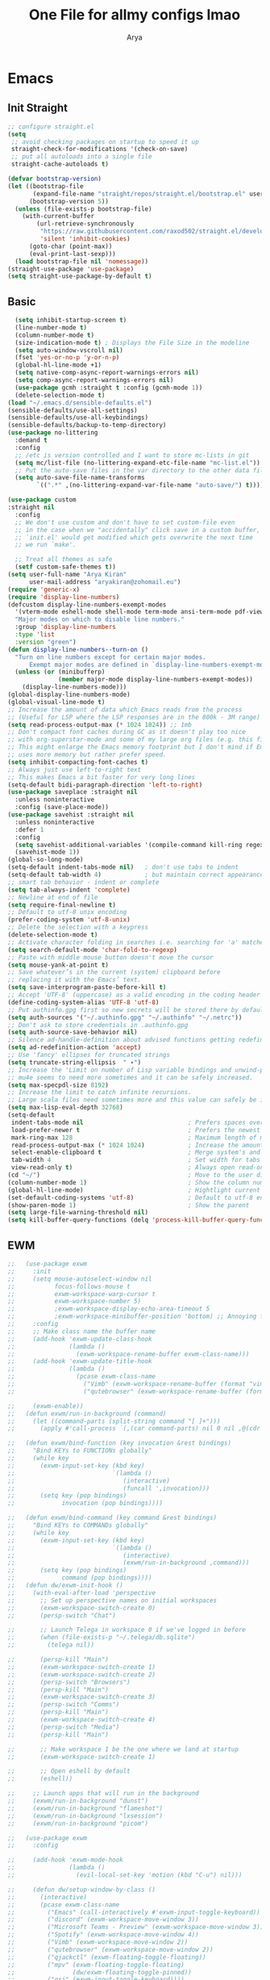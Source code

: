 #+TITLE: One File for allmy configs lmao
#+AUTHOR: Arya
* Emacs
:PROPERTIES:
:header-args:emacs-lisp: :tangle "~/.emacs.d/init.el"
:END:
** Init Straight
#+begin_src emacs-lisp
;; configure straight.el
(setq
 ;; avoid checking packages on startup to speed it up
 straight-check-for-modifications '(check-on-save)
 ;; put all autoloads into a single file
 straight-cache-autoloads t)

(defvar bootstrap-version)
(let ((bootstrap-file
       (expand-file-name "straight/repos/straight.el/bootstrap.el" user-emacs-directory))
      (bootstrap-version 5))
  (unless (file-exists-p bootstrap-file)
    (with-current-buffer
        (url-retrieve-synchronously
         "https://raw.githubusercontent.com/raxod502/straight.el/develop/install.el"
         'silent 'inhibit-cookies)
      (goto-char (point-max))
      (eval-print-last-sexp)))
  (load bootstrap-file nil 'nomessage))
(straight-use-package 'use-package)
(setq straight-use-package-by-default t)
#+end_src
** Basic
#+begin_src emacs-lisp
  (setq inhibit-startup-screen t)
  (line-number-mode t)
  (column-number-mode t)
  (size-indication-mode t) ; Displays the File Size in the modeline
  (setq auto-window-vscroll nil)
  (fset 'yes-or-no-p 'y-or-n-p)
  (global-hl-line-mode +1)
  (setq native-comp-async-report-warnings-errors nil)
  (setq comp-async-report-warnings-errors nil)
  (use-package gcmh :straight t :config (gcmh-mode 1))
  (delete-selection-mode t)
(load "~/.emacs.d/sensible-defaults.el")
(sensible-defaults/use-all-settings)
(sensible-defaults/use-all-keybindings)
(sensible-defaults/backup-to-temp-directory)
(use-package no-littering
  :demand t
  :config
  ;; /etc is version controlled and I want to store mc-lists in git
  (setq mc/list-file (no-littering-expand-etc-file-name "mc-list.el"))
  ;; Put the auto-save files in the var directory to the other data files
  (setq auto-save-file-name-transforms
        `((".*" ,(no-littering-expand-var-file-name "auto-save/") t))))

(use-package custom
:straight nil
  :config
  ;; We don't use custom and don't have to set custom-file even
  ;; in the case when we "accidentally" click save in a custom buffer,
  ;; `init.el' would get modified which gets overwrite the next time
  ;; we run `make'.

  ;; Treat all themes as safe
  (setf custom-safe-themes t))
(setq user-full-name "Arya Kiran"
      user-mail-address "aryakiran@zohomail.eu")
(require 'generic-x)
(require 'display-line-numbers)
(defcustom display-line-numbers-exempt-modes
  '(vterm-mode eshell-mode shell-mode term-mode ansi-term-mode pdf-view-mode)
  "Major modes on which to disable line numbers."
  :group 'display-line-numbers
  :type 'list
  :version "green")
(defun display-line-numbers--turn-on ()
  "Turn on line numbers except for certain major modes.
      Exempt major modes are defined in `display-line-numbers-exempt-modes'."
  (unless (or (minibufferp)
              (member major-mode display-line-numbers-exempt-modes))
    (display-line-numbers-mode)))
(global-display-line-numbers-mode)
(global-visual-line-mode t)
;; Increase the amount of data which Emacs reads from the process
;; (Useful for LSP where the LSP responses are in the 800k - 3M range)
(setq read-process-output-max (* 1024 1024)) ;; 1mb
;; Don't compact font caches during GC as it doesn't play too nice
;; with org-superstar-mode and some of my large org files (e.g. this file).
;; This might enlarge the Emacs memory footprint but I don't mind if Emacs
;; uses more memory but rather prefer speed.
(setq inhibit-compacting-font-caches t)
;; Always just use left-to-right text
;; This makes Emacs a bit faster for very long lines
(setq-default bidi-paragraph-direction 'left-to-right)
(use-package saveplace :straight nil
  :unless noninteractive
  :config (save-place-mode))
(use-package savehist :straight nil
  :unless noninteractive
  :defer 1
  :config
  (setq savehist-additional-variables '(compile-command kill-ring regexp-search-ring))
  (savehist-mode 1))
(global-so-long-mode)
(setq-default indent-tabs-mode nil)   ; don't use tabs to indent
(setq-default tab-width 4)            ; but maintain correct appearance
;; smart tab behavior - indent or complete
(setq tab-always-indent 'complete)
;; Newline at end of file
(setq require-final-newline t)
;; Default to utf-8 unix encoding
(prefer-coding-system 'utf-8-unix)
;; Delete the selection with a keypress
(delete-selection-mode t)
;; Activate character folding in searches i.e. searching for 'a' matches 'ä' as well
(setq search-default-mode 'char-fold-to-regexp)
;; Paste with middle mouse button doesn't move the cursor
(setq mouse-yank-at-point t)
;; Save whatever’s in the current (system) clipboard before
;; replacing it with the Emacs’ text.
(setq save-interprogram-paste-before-kill t)
;; Accept 'UTF-8' (uppercase) as a valid encoding in the coding header
(define-coding-system-alias 'UTF-8 'utf-8)
;; Put authinfo.gpg first so new secrets will be stored there by default and not in plain text
(setq auth-sources '("~/.authinfo.gpg" "~/.authinfo" "~/.netrc"))
;; Don't ask to store credentials in .authinfo.gpg
(setq auth-source-save-behavior nil)
;; Silence ad-handle-definition about advised functions getting redefined
(setq ad-redefinition-action 'accept)
;; Use 'fancy' ellipses for truncated strings
(setq truncate-string-ellipsis  " ▾")
;; Increase the 'Limit on number of Lisp variable bindings and unwind-protects.'
;; mu4e seems to need more sometimes and it can be safely increased.
(setq max-specpdl-size 8192)
;; Increase the limit to catch infinite recursions.
;; Large scala files need sometimes more and this value can safely be increased.
(setq max-lisp-eval-depth 32768)
(setq-default
 indent-tabs-mode nil                             ; Prefers spaces over tabs
 load-prefer-newer t                              ; Prefers the newest version of a file
 mark-ring-max 128                                ; Maximum length of mark ring
 read-process-output-max (* 1024 1024)            ; Increase the amount of data reads from the process
 select-enable-clipboard t                        ; Merge system's and Emacs' clipboard
 tab-width 4                                      ; Set width for tabs
 view-read-only t)                                ; Always open read-only buffers in view-mode
(cd "~/")                                         ; Move to the user directory
(column-number-mode 1)                            ; Show the column number
(global-hl-line-mode)                             ; Hightlight current line
(set-default-coding-systems 'utf-8)               ; Default to utf-8 encoding
(show-paren-mode 1)                               ; Show the parent
(setq large-file-warning-threshold nil)
(setq kill-buffer-query-functions (delq 'process-kill-buffer-query-function kill-buffer-query-functions))
#+end_src
** EWM
#+begin_src emacs-lisp :exports both
  ;;   (use-package exwm
  ;;     :init
  ;;     (setq mouse-autoselect-window nil
  ;;           focus-follows-mouse t
  ;;           exwm-workspace-warp-cursor t
  ;;           exwm-workspace-number 5)
  ;;           ;exwm-workspace-display-echo-area-timeout 5
  ;;           ;exwm-workspace-minibuffer-position 'bottom) ;; Annoying focus issues
  ;;     :config
  ;;     ;; Make class name the buffer name
  ;;     (add-hook 'exwm-update-class-hook
  ;;               (lambda ()
  ;;                 (exwm-workspace-rename-buffer exwm-class-name)))
  ;;     (add-hook 'exwm-update-title-hook
  ;;               (lambda ()
  ;;                 (pcase exwm-class-name
  ;;                   ("Vimb" (exwm-workspace-rename-buffer (format "vimb: %s" exwm-title)))
  ;;                   ("qutebrowser" (exwm-workspace-rename-buffer (format "Qutebrowser: %s" exwm-title))))))

  ;;     (exwm-enable))
  ;;   (defun exwm/run-in-background (command)
  ;;     (let ((command-parts (split-string command "[ ]+")))
  ;;       (apply #'call-process `(,(car command-parts) nil 0 nil ,@(cdr command-parts)))))

  ;;   (defun exwm/bind-function (key invocation &rest bindings)
  ;;     "Bind KEYs to FUNCTIONs globally"
  ;;     (while key
  ;;       (exwm-input-set-key (kbd key)
  ;;                           `(lambda ()
  ;;                              (interactive)
  ;;                              (funcall ',invocation)))
  ;;       (setq key (pop bindings)
  ;;             invocation (pop bindings))))

  ;;   (defun exwm/bind-command (key command &rest bindings)
  ;;     "Bind KEYs to COMMANDs globally"
  ;;     (while key
  ;;       (exwm-input-set-key (kbd key)
  ;;                           `(lambda ()
  ;;                              (interactive)
  ;;                              (exwm/run-in-background ,command)))
  ;;       (setq key (pop bindings)
  ;;             command (pop bindings))))
  ;;   (defun dw/exwm-init-hook ()
  ;;     (with-eval-after-load 'perspective
  ;;       ;; Set up perspective names on initial workspaces
  ;;       (exwm-workspace-switch-create 0)
  ;;       (persp-switch "Chat")

  ;;       ;; Launch Telega in workspace 0 if we've logged in before
  ;;       (when (file-exists-p "~/.telega/db.sqlite")
  ;;         (telega nil))

  ;;       (persp-kill "Main")
  ;;       (exwm-workspace-switch-create 1)
  ;;       (exwm-workspace-switch-create 2)
  ;;       (persp-switch "Browsers")
  ;;       (persp-kill "Main")
  ;;       (exwm-workspace-switch-create 3)
  ;;       (persp-switch "Comms")
  ;;       (persp-kill "Main")
  ;;       (exwm-workspace-switch-create 4)
  ;;       (persp-switch "Media")
  ;;       (persp-kill "Main")

  ;;       ;; Make workspace 1 be the one where we land at startup
  ;;       (exwm-workspace-switch-create 1)

  ;;       ;; Open eshell by default
  ;;       (eshell))

  ;;     ;; Launch apps that will run in the background
  ;;     (exwm/run-in-background "dunst")
  ;;     (exwm/run-in-background "flameshot")
  ;;     (exwm/run-in-background "lxsession")
  ;;     (exwm/run-in-background "picom")

  ;;   (use-package exwm
  ;;     :config

  ;;     (add-hook 'exwm-mode-hook
  ;;               (lambda ()
  ;;                 (evil-local-set-key 'motion (kbd "C-u") nil)))

  ;;     (defun dw/setup-window-by-class ()
  ;;       (interactive)
  ;;       (pcase exwm-class-name
  ;;         ("Emacs" (call-interactively #'exwm-input-toggle-keyboard))
  ;;         ("discord" (exwm-workspace-move-window 3))
  ;;         ("Microsoft Teams - Preview" (exwm-workspace-move-window 3))
  ;;         ("Spotify" (exwm-workspace-move-window 4))
  ;;         ("Vimb" (exwm-workspace-move-window 2))
  ;;         ("qutebrowser" (exwm-workspace-move-window 2))
  ;;         ("qjackctl" (exwm-floating-toggle-floating))
  ;;         ("mpv" (exwm-floating-toggle-floating)
  ;;                (dw/exwm-floating-toggle-pinned))
  ;;         ("gsi" (exwm-input-toggle-keyboard))))

  ;;     ;; Do some post-init setup
  ;;     (add-hook 'exwm-init-hook #'dw/exwm-init-hook)

  ;;     ;; Manipulate windows as they're created
  ;;     (add-hook 'exwm-manage-finish-hook
  ;;               (lambda ()
  ;;                 ;; Send the window where it belongs
  ;;                 (dw/setup-window-by-class)))

  ;;                 ;; Hide the modeline on all X windows
  ;;                 ;(exwm-layout-hide-mode-line)))

  ;;     ;; Hide the modeline on all X windows
  ;;     (add-hook 'exwm-floating-setup-hook
  ;;               (lambda ()
  ;;                 (exwm-layout-hide-mode-line))))

  ;;   (use-package exwm-systemtray
  ;;     :after (exwm)
  ;;     :config
  ;;     (exwm-systemtray-enable)
  ;;     (setq exwm-systemtray-height 35))

  ;; (setq dw/panel-process nil)
  ;; (defun dw/kill-panel ()
  ;;   (interactive)
  ;;   (when dw/panel-process
  ;;     (ignore-errors
  ;;       (kill-process dw/panel-process)))
  ;;   (setq dw/panel-process nil))

  ;; (defun dw/start-panel ()
  ;;   (interactive)
  ;;   (dw/kill-panel)
  ;;   (setq dw/panel-process (start-process-shell-command "polybar" nil "polybar panel")))

  ;; (defun dw/update-screen-layout ()
  ;;   (interactive)
  ;;   (let ((layout-script "~/.bin/update-screens"))
  ;;      (message "Running screen layout script: %s" layout-script)
  ;;      (start-process-shell-command "xrandr" nil layout-script)))

  ;; (defun dw/configure-desktop ()
  ;;   (interactive)
  ;;     (dw/run-xmodmap)
  ;;     (dw/update-screen-layout)
  ;;     (run-at-time "2 sec" nil (lambda () (dw/update-wallpapers))))

  ;; (defun dw/on-exwm-init ()
  ;;   (dw/configure-desktop)
  ;;   (dw/start-panel))

  ;; (defun dw/send-polybar-hook (name number)
  ;;   (start-process-shell-command "polybar-msg" nil (format "polybar-msg hook %s %s" name number)))

  ;; (defun dw/update-polybar-exwm (&optional path)
  ;;   (dw/send-polybar-hook "exwm" 1)
  ;;   (dw/send-polybar-hook "exwm-path" 1))

  ;; (defun dw/update-polybar-telegram ()
  ;;   (dw/send-polybar-hook "telegram" 1))

  ;; (defun dw/polybar-exwm-workspace ()
  ;;   (pcase exwm-workspace-current-index
  ;;     (0 "")
  ;;     (1 "")
  ;;     (2 "")
  ;;     (3 "")
  ;;     (4 "")))

  ;; (defun dw/polybar-exwm-workspace-path ()
  ;;   (let ((workspace-path (frame-parameter nil 'bufler-workspace-path-formatted)))
  ;;     (if workspace-path
  ;;         (substring-no-properties workspace-path)
  ;;       "")))

  ;; (defun dw/polybar-mail-count (max-count)
  ;;   (if (and dw/mail-enabled dw/mu4e-inbox-query)
  ;;     (let* ((mail-count (shell-command-to-string
  ;;                          (format "mu find --nocolor -n %s \"%s\" | wc -l" max-count dw/mu4e-inbox-query))))
  ;;       (format " %s" (string-trim mail-count)))
  ;;     ""))

  ;; (defun dw/telega-normalize-name (chat-name)
  ;;   (let* ((trimmed-name (string-trim-left (string-trim-right chat-name "}") "◀{"))
  ;;          (first-name (nth 0 (split-string trimmed-name " "))))
  ;;     first-name))

  ;; (defun dw/propertized-to-polybar (buffer-name)
  ;;   (if-let* ((text (substring-no-properties buffer-name))
  ;;             (fg-face (get-text-property 0 'face buffer-name))
  ;;             (fg-color (face-attribute fg-face :foreground)))
  ;;     (format "%%{F%s}%s%%{F-}" fg-color (dw/telega-normalize-name text))
  ;;     text))

  ;; (defun dw/polybar-telegram-chats ()
  ;;   (if (> (length tracking-buffers) 0)
  ;;     (format " %s" (string-join (mapcar 'dw/propertized-to-polybar tracking-buffers) ", "))
  ;;     ""))

  ;; (add-hook 'exwm-workspace-switch-hook #'dw/update-polybar-exwm)
  ;; (add-hook 'bufler-workspace-set-hook #'dw/update-polybar-exwm)

  ;;     (setq exwm-input-prefix-keys
  ;;       '(?\C-x
  ;;         ?\C-h
  ;;         ?\M-x
  ;;         ?\M-`
  ;;         ?\M-&
  ;;         ?\M-:
  ;;         ?\C-\M-j  ;; Buffer list
  ;;         ?\C-\M-k  ;; Browser list
  ;;         ?\C-\M-n  ;; Next workspace
  ;;         ?\C-\     ;; Ctrl+Space
  ;;         ?\C-\;))

  ;;     ;; Ctrl+Q will enable the next key to be sent directly
  ;;     (define-key exwm-mode-map [?\C-q] 'exwm-input-send-next-key)

  ;;     (defun exwm/run-vimb ()
  ;;       (exwm/run-in-background "vimb")
  ;;       (exwm-workspace-switch-create 2))

  ;;     (defun exwm/run-qute ()
  ;;       (exwm/run-in-background "qutebrowser")
  ;;       (exwm-workspace-switch-create 2))

  ;;     (exwm/bind-function
  ;;       "s-o" 'exwm/run-qute
  ;;       "s-q" 'kill-buffer)

  ;;     (exwm/bind-command
  ;;       "s-p" "playerctl play-pause"
  ;;       "s-[" "playerctl previous"
  ;;       "s-]" "playerctl next")

  ;;     (use-package desktop-environment
  ;;       :after exwm
  ;;       :config (desktop-environment-mode)
  ;;       :custom
  ;;       (desktop-environment-brightness-small-increment "2%+")
  ;;       (desktop-environment-brightness-small-decrement "2%-")
  ;;       (desktop-environment-brightness-normal-increment "5%+")
  ;;       (desktop-environment-brightness-normal-decrement "5%-")
  ;;       (desktop-environment-screenshot-command "flameshot gui"))

  ;;     ;; This needs a more elegant ASCII banner
  ;;     (defhydra hydra-exwm-move-resize (:timeout 4)
  ;;       "Move/Resize Window (Shift is bigger steps, Ctrl moves window)"
  ;;       ("j" (lambda () (interactive) (exwm-layout-enlarge-window 10)) "V 10")
  ;;       ("J" (lambda () (interactive) (exwm-layout-enlarge-window 30)) "V 30")
  ;;       ("k" (lambda () (interactive) (exwm-layout-shrink-window 10)) "^ 10")
  ;;       ("K" (lambda () (interactive) (exwm-layout-shrink-window 30)) "^ 30")
  ;;       ("h" (lambda () (interactive) (exwm-layout-shrink-window-horizontally 10)) "< 10")
  ;;       ("H" (lambda () (interactive) (exwm-layout-shrink-window-horizontally 30)) "< 30")
  ;;       ("l" (lambda () (interactive) (exwm-layout-enlarge-window-horizontally 10)) "> 10")
  ;;       ("L" (lambda () (interactive) (exwm-layout-enlarge-window-horizontally 30)) "> 30")
  ;;       ("C-j" (lambda () (interactive) (exwm-floating-move 0 10)) "V 10")
  ;;       ("C-S-j" (lambda () (interactive) (exwm-floating-move 0 30)) "V 30")
  ;;       ("C-k" (lambda () (interactive) (exwm-floating-move 0 -10)) "^ 10")
  ;;       ("C-S-k" (lambda () (interactive) (exwm-floating-move 0 -30)) "^ 30")
  ;;       ("C-h" (lambda () (interactive) (exwm-floating-move -10 0)) "< 10")
  ;;       ("C-S-h" (lambda () (interactive) (exwm-floating-move -30 0)) "< 30")
  ;;       ("C-l" (lambda () (interactive) (exwm-floating-move 10 0)) "> 10")
  ;;       ("C-S-l" (lambda () (interactive) (exwm-floating-move 30 0)) "> 30")
  ;;       ("f" nil "finished" :exit t))

  ;;     ;; Workspace switching
  ;;     (setq exwm-input-global-keys
  ;;            `(([?\s-\C-r] . exwm-reset)
  ;;              ([?\s-w] . exwm-workspace-switch)
  ;;              ([?\s-r] . hydra-exwm-move-resize/body)
  ;;              ([?\s-e] . dired-jump)
  ;;              ([?\s-E] . (lambda () (interactive) (dired "~")))
  ;;              ([?\s-Q] . (lambda () (interactive) (kill-buffer)))
  ;;              ([?\s-`] . (lambda () (interactive) (exwm-workspace-switch-create 0)))
  ;;              ,@(mapcar (lambda (i)
  ;;                          `(,(kbd (format "s-%d" i)) .
  ;;                             (lambda ()
  ;;                              (interactive)
  ;;                              (exwm-workspace-switch-create ,i))))
  ;;                         (number-sequence 0 9))))

  ;;     (exwm-input-set-key (kbd "<s-return>") 'multi-vterm)
  ;;     (exwm-input-set-key (kbd "s-SPC") 'app-launcher-run-app)
  ;;     (exwm-input-set-key (kbd "s-f") 'exwm-layout-toggle-fullscreen)

#+end_src

#+RESULTS:
: hello

** IVY
  I tried helm but the UI was not my taste
  I just got used to ivy
  #+begin_src emacs-lisp
                ;; (use-package ivy
                ;;   :straight t
                ;;   :bind (("C-s" . swiper)
                ;;          :map ivy-minibuffer-map
                ;;          ("TAB" . ivy-alt-done)
                ;;          ("M-TAB" . ivy-immediate-done)
                ;;          ("C-l" . ivy-alt-done)
                ;;          ("C-j" . ivy-next-line)
                ;;          ("C-k" . ivy-previous-line)
                ;;          :map ivy-switch-buffer-map
                ;;          ("C-k" . ivy-previous-line)
                ;;          ("C-l" . ivy-done)
                ;;          ("C-d" . ivy-switch-buffer-kill)
                ;;          :map ivy-reverse-i-search-map
                ;;          ("C-k" . ivy-previous-line)
                ;;          ("C-d" . ivy-reverse-i-search-kill))
                ;;   :config
                ;;   (ivy-mode 1))
                ;;     (use-package ivy-rich :after counsel
                ;;   :straight t
                ;;   :init
                ;;   (ivy-rich-mode 1))
                ;; (use-package counsel
                ;;   :straight t
                ;;   :bind (("M-x" . counsel-M-x)
                ;;          ("<menu>" . counsel-M-x)
                ;;          ("C-x b" . counsel-switch-buffer)
                ;;          ("C-x C-f" . counsel-find-file)
                ;;          :map minibuffer-local-map
                ;;    ("C-r" . 'counsel-minibuffer-history))
                ;;   :config
                ;;   (counsel-mode 1))

                ;; (use-package ivy-prescient :after counsel
                ;;   :custom
                ;;   (ivy-prescient-enable-filtering nil)
                ;;   :config
                ;;   (prescient-persist-mode 1)
                ;;   (ivy-prescient-mode t))

        (use-package savehist
          :config
          (setq history-length 25)
          (savehist-mode 1))

          ;; Individual history elements can be configured separately
          ;;(put 'minibuffer-history 'history-length 25)
          ;;(put 'evil-ex-history 'history-length 50)
          ;;(put 'kill-ring 'history-length 25))


        (defun dw/minibuffer-backward-kill (arg)
          "When minibuffer is completing a file name delete up to parent
        folder, otherwise delete a word"
          (interactive "p")
          (if minibuffer-completing-file-name
              ;; Borrowed from https://github.com/raxod502/selectrum/issues/498#issuecomment-803283608
              (if (string-match-p "/." (minibuffer-contents))
                  (zap-up-to-char (- arg) ?/)
                (delete-minibuffer-contents))
              (backward-kill-word arg)))

        (use-package vertico
           :straight '(vertico :host github
                               :repo "minad/vertico"
                               :branch "main"
                               :files ("*.el" "extensions/*.el"))
          :bind (:map vertico-map
                 ("C-j" . vertico-next)
                 ("C-k" . vertico-previous)
                 ("C-f" . vertico-exit)
                 ("RET" . vertico-directory-enter)
                 ("DEL" . vertico-directory-delete-char)
                 ("M-DEL" . vertico-directory-delete-word)
                 :map minibuffer-local-map
                 ("M-h" . dw/minibuffer-backward-kill))
          :custom
          (vertico-cycle t)
          :custom-face
          (vertico-current ((t (:background "#2257a0"))))
          :init
          (vertico-mode)
           :hook (rfn-eshadow-update-overlay . vertico-directory-tidy))
(use-package orderless
  :init
  (setq completion-styles '(orderless)
        completion-category-defaults nil
        completion-category-overrides '((file (styles partial-completion)))))


        (use-package corfu
          :straight '(corfu :host github
                            :repo "minad/corfu")
          :bind (:map corfu-map
                 ("C-j" . corfu-next)
                 ("C-k" . corfu-previous)
                 ("C-f" . corfu-insert))
          :custom
          (corfu-cycle t)
          :config
          (corfu-global-mode))


        (use-package corfu
          :straight '(corfu :host github
                            :repo "minad/corfu")
          :bind (:map corfu-map
                 ("C-j" . corfu-next)
                 ("C-k" . corfu-previous)
                 ("C-f" . corfu-insert))
          :custom
          (corfu-cycle t)
          :config
          (corfu-global-mode))


        (defun dw/get-project-root ()
          (when (fboundp 'projectile-project-root)
            (projectile-project-root)))

        (use-package consult
          :demand t
          :bind (("C-s" . consult-line)
                 ("C-M-l" . consult-imenu)
                 ("C-M-j" . persp-switch-to-buffer*)
                 :map minibuffer-local-map
                 ("C-r" . consult-history))
          :custom
          (consult-project-root-function #'dw/get-project-root)
          (completion-in-region-function #'consult-completion-in-region))


        (use-package marginalia
          :after vertico
          :custom
          (marginalia-annotators '(marginalia-annotators-heavy marginalia-annotators-light nil))
          :init
          (marginalia-mode))


        (use-package embark
          :bind (("C-S-a" . embark-act)
                 :map minibuffer-local-map
                 ("C-d" . embark-act))
          :config

          ;; Show Embark actions via which-key
          (setq embark-action-indicator
                (lambda (map)
                  (which-key--show-keymap "Embark" map nil nil 'no-paging)
                  #'which-key--hide-popup-ignore-command)
                embark-become-indicator embark-action-indicator))

         (use-package embark-consult
           :straight '(embark-consult :host github
                                      :repo "oantolin/embark"
                                      :files ("embark-consult.el"))
           :after (embark consult)
           :demand t
           :hook
          (embark-collect-mode . embark-consult-preview-minor-mode))


        #+end_src

** Config Reload
  I know this is a horrible shortcut for emacs
  #+begin_src emacs-lisp
(global-set-key (kbd "s-r") 'reload-config)
(defun reload-config ()
  (interactive)
  (load-file (concat user-emacs-directory "init.el")))
  (global-set-key (kbd "<f5>") 'revert-buffer)
  #+end_src
** Open Config
  F1 is to open help in many apps
  Your Config is helpful
  #+begin_src emacs-lisp
(global-set-key (kbd "<f1>") (lambda() (interactive)(find-file "~/.emacs.d/config.org")))
  #+end_src

** GOTO-ADDR
Very useful
  #+begin_src emacs-lisp
    (use-package goto-addr :straight t
      :hook ((org-mode compilation-mode prog-mode eshell-mode shell-mode) . goto-address-mode)
      :bind (:map goto-address-highlight-keymap
	     ("<RET>" . goto-address-at-point)
	     ("M-<RET>" . newline)))
  #+end_src

** Expand Region
Very useful for selecting text
  #+begin_src emacs-lisp
(use-package expand-region
  :straight t
  :bind ("C-q" . er/expand-region)
:defer t)
  #+end_src

** ORG
*** Additions
   #+begin_src emacs-lisp
     (setq org-ellipsis "▾")
     (defun ak-org-hooks ()
       (require 'org-tempo)
       (add-to-list 'org-structure-template-alist '("el" . "src emacs-lisp"))
       (add-to-list 'org-structure-template-alist '("py" . "src python"))
       (add-to-list 'org-structure-template-alist '("sh" . "src bash"))
       (my/org-mode/load-prettify-symbols)
       (setq org-hide-emphasis-markers t)
       (org-babel-do-load-languages
        'org-babel-load-languages
        '((emacs-lisp . t)
          (python . t)))
       (org-indent-mode 1)
       )
             (defun up-n-fold ()
               (interactive)
                (progn
                  (outline-previous-visible-heading 1)
                  (org-cycle)))
                  ;; (add-hook 'org-mode-hook 'ak-org-hooks)
                  (use-package org
                    :straight nil
                    :bind (:map org-mode-map
        ("<C-tab>" . up-n-fold)
                           )
                    :hook (org-mode . ak-org-hooks))
     #+end_src
*** UI
   #+begin_src emacs-lisp
(use-package org-bullets
:straight t
  :after org
  :hook (org-mode . org-bullets-mode))
   #+end_src

*** ORG TOC
This will auto generate TOC and will update TOC on save.
#+begin_src emacs-lisp
  (use-package toc-org :defer t
:hook (org-mode . toc-org-mode)
    )
#+end_src
*** ORG Auto-Tangle
It will auto tangle on save if #+autotangle is true in the file
#+begin_src emacs-lisp
(use-package org-auto-tangle
  :defer t
  :hook (org-mode . org-auto-tangle-mode))
#+end_src
*** Org Bootstrap HTML
Export to twitter bootstrap
#+begin_src emacs-lisp
(use-package ox-twbs :defer t
  :straight t)
#+end_src
*** Pretty Symbols
#+begin_src emacs-lisp
(defun my/org-mode/load-prettify-symbols () "Prettify org mode keywords"
  (interactive)
  (setq prettify-symbols-alist
    (mapcan (lambda (x) (list x (cons (upcase (car x)) (cdr x))))
          '(
 ;;            ("#+begin_src" . ?🔜)
 ;; ("#+end_src" . ?🔝)
            ("#+begin_quote" . ?💭)
            ("#+end_quote" . ?🗯)
            ;("#+begin_example" . ?)
            ;("#+end_example" . ?)
            ("#+OPTIONS:" . ?⚙)
            ("#+startup:" . ?🏁)
            ("#+DATE:" . ?📅)
            ("#+AUTHOR:" . ?✍)
            ("#+TITLE:" . ?📖)
            ("#+language:" . ?🔤)
            ("[ ]" .  ?☐)
            ("[X]" . ?☑)
            ("[-]" . ?❍)
            ;("lambda" . ?λ)
            ;("#+header:" . ?)
            ;("#+name:" . ?﮸)
            ("#+results:" . ?🏁)
            ;("#+call:" . ?)
            (":properties:" . ?)
            ;(":logbook:" . ?)
            )))
  (prettify-symbols-mode 1))
#+end_src

** Which Key
Key previews
  #+begin_src emacs-lisp
(use-package which-key
  :init
  (setq which-key-side-window-location 'bottom
        which-key-sort-order #'which-key-key-order-alpha
        which-key-sort-uppercase-first nil
        which-key-add-column-padding 1
        which-key-max-display-columns nil
        which-key-min-display-lines 6
        which-key-side-window-slot -10
        which-key-side-window-max-height 0.25
        which-key-idle-delay 0.8
        which-key-max-description-length 25
        which-key-allow-imprecise-window-fit t
        which-key-separator " → " ))
(which-key-mode)
(global-set-key (kbd "<escape>") 'keyboard-escape-quit)

  #+end_src

** Modeline
I can't switch from +doom-modeline+ Just did lol
  #+begin_src emacs-lisp
    (use-package doom-modeline
      :straight t
      :config
      (doom-modeline-mode))
  #+end_src

** Theme
  #+begin_src emacs-lisp
    (use-package doom-themes :straight t :init (load-theme 'doom-one))
        ;; (use-package atom-one-dark-theme :straight t :init (load-theme 'atom-one-dark))
        ;; (use-package zerodark-theme :straight t :init (load-theme 'zerodark))
  #+end_src

** Magit
After using magit for a while, I can't use git cli for anythin other than adding and commiting everything.The diff feature is the killer feature imo.
  #+begin_src emacs-lisp
    (use-package magit
      :ensure t
      :defer t
      :init
      (progn
        (bind-key "C-x g" 'magit-status)
        ))

    (setq magit-status-margin
          '(t "%Y-%m-%d %H:%M " magit-log-margin-width t 18))
    (use-package git-gutter
      :ensure t
      :init
      (global-git-gutter-mode +1))

    (use-package git-timemachine
      :ensure t
      )
    (use-package diff-hl
      :config
      (add-hook 'prog-mode-hook 'turn-on-diff-hl-mode)
      (add-hook 'vc-dir-mode-hook 'turn-on-diff-hl-mode))

  #+end_src

** Goggles
Animations for killing, pasting etc. etc.
#+begin_src emacs-lisp
  (use-package goggles
  :config
  (setq-default goggles-pulse t)
  (goggles-mode))
  #+end_src

** Vterm
My terminal of choice
  #+begin_src emacs-lisp
    (use-package vterm :straight t :defer t)
      (setq vterm-eval-cmds '(("magit-status-setup-buffer" magit-status-setup-buffer)
                          ("find-file" find-file)
                          ("message" message)
                          ("vterm-clear-scrollback" vterm-clear-scrollback)))
;; (setq  vterm-always-compile-module nil)
(use-package multi-vterm :straight t :defer t
    :bind ("s-<return>" . multi-vterm))
#+end_src

** Use local Emacs Instance as $EDITOR
the $EDITOR Var will be set such that it will open in the same instance of emacs
#+begin_src emacs-lisp
  (use-package with-editor :defer t)

(add-hook 'vterm-exec-hook  'with-editor-export-editor)

  #+end_src

** ESUP
Startup profiler. Very useful to check which packages are slowing my startup
  #+begin_src emacs-lisp
(use-package esup :defer t)
  #+end_src

** Scratch
Create new scratch buffers
For keybinds pls refer to my general.el section
  #+begin_src emacs-lisp
    (defun xah-new-empty-buffer ()
      "Create a new empty buffer.
    New buffer will be named “untitled” or “untitled<2>”, “untitled<3>”, etc.

    It returns the buffer (for elisp programing).

    URL `http://ergoemacs.org/emacs/emacs_new_empty_buffer.html'
    Version 2017-11-01"
      (interactive)
      (let (($buf (generate-new-buffer "untitled")))
        (switch-to-buffer $buf)
        (funcall initial-major-mode)
        (setq buffer-offer-save t)
        $buf
        ))
(defun python-scratch () (interactive) (xah-new-empty-buffer)(python-mode)(company-mode))
(defun emacs-lisp-scratch () (interactive) (xah-new-empty-buffer)(emacs-lisp-mode)(company-mode))
(defun sh-scratch () (interactive) (xah-new-empty-buffer)(sh-mode)(company-mode))
(defun c-scratch () (interactive) (xah-new-empty-buffer)(c-mode)(company-mode))
(defun sh-scratch () (interactive) (xah-new-empty-buffer)(sh-mode)(company-mode))
(defun org-scratch () (interactive) (xah-new-empty-buffer)(org-mode))
  #+end_src

** Hungry Delete
Delete extra whitespace with just one backspace
  #+begin_src emacs-lisp
(use-package hungry-delete
  :straight t
  :config (global-hungry-delete-mode))

  #+end_src

** ORG Roam
Note taking
  #+begin_src emacs-lisp
                     (use-package org-roam ;; Package is on melpa
                       :straight t
                   :defer t
                       :custom
                     (make-directory "~/org-roam") ;; The dir all notes are gonna be stored
                     (setq org-roam-directory (file-truename "~/org-roam"))
                     :bind (("C-c n l" . org-roam-buffer-toggle) ;; Binds
                            ("C-c n f" . org-roam-node-find)
                            ("C-c n g" . org-roam-graph) ;; Graph i was talking about.
                            ("C-c n i" . org-roam-node-insert)
                            ("C-c n c" . org-roam-capture)
                            ;; Dailies
                            ("C-c n j" . org-roam-dailies-capture-today))
                     :config
                     ;; If using org-roam-protocol
                     (require 'org-roam-protocol)
                     (add-to-list 'display-buffer-alist
                              '("\\*org-roam\\*"
                                (display-buffer-in-direction)
                                (direction . right)
                                (window-width . 0.33)
                                (window-height . fit-window-to-buffer)))
                 (setq org-roam-completion-everywhere t)
                 (org-roam-setup))
        (setq org-roam-v2-ack t)
  #+end_src

** Blog
Publish to my blog
  #+begin_src emacs-lisp
    (setq org-capture-templates
            '(("p" "Post" plain
                    (file create-blog-post)
                    (file "~/website/org-templates/post.orgcaptmpl"))))
        (defun create-blog-post ()
          "Create an org file in ~/source/myblog/posts."
          (interactive)
          (let ((name (read-string "Filename: ")))
            (expand-file-name (format "%s.org" name) "~/website/posts")))
        (defun blog-publish ()
          (interactive)
          (cd "~/website")
          (async-shell-command "make publish")
          (magit-status))
        (defun blog-post ()
          (interactive)
          "Capture a TODO item"
          (org-capture nil "p"))



  #+end_src

** Newline
As an ex-evil user this is very useful
This allows me to create a newline like vi commands o and O
  #+begin_src emacs-lisp
;; Behave like vi's o command
(defun open-next-line (arg)
  "Move to the next line and then opens a line.
 See also `newline-and-indent'."
  (interactive "p")
  (end-of-line)
  (open-line arg)
  (forward-line 1)
  (when newline-and-indent
    (indent-according-to-mode)))
(global-set-key (kbd "C-o") 'open-next-line)
;; Behave like vi's O command
(defun open-previous-line (arg)
  "Open a new line before the current one.
 See also `newline-and-indent'."
  (interactive "p")
  (beginning-of-line)
  (open-line arg)
  (when newline-and-indent
    (indent-according-to-mode)))
    (global-set-key (kbd "M-o") 'open-previous-line)
(global-set-key (kbd "C-S-o") 'open-previous-line)
;; Autoindent open-*-lines
(defvar newline-and-indent t
  "Modify the behavior of the open-*-line functions to cause them to autoindent.")
    (global-set-key [S-return]   'open-next-line)
(global-set-key [C-S-return] 'open-previous-line)

  #+end_src

** General
My keybings list
  #+begin_src emacs-lisp
(use-package general :straight t)
(global-unset-key (kbd "C-z"))
(general-define-key
 :prefix "C-z"
 "eb" 'eval-buffer
 "ed" 'eval-defun
 "ee" 'eval-expression
 "el" 'eval-last-sexp
 "er" 'eval-region
 "ld" 'xref-find-definitions
 "lr" 'xref-find-references
 "ln" 'lsp-ui-find-next-reference
 "lp" 'lsp-ui-find-prev-reference
 "ls" 'counsel-imenu
 "le" 'lsp-ui-flycheck-list
 "lS" 'lsp-ui-sideline-mode
 "lX" 'lsp-execute-code-action
 "sp" 'python-scratch
 "sl" 'emacs-lisp-scratch
 "sc" 'c-scratch
 "so" 'org-scratch
 "ss" 'sh-scratch
 "ds" 'sudo-edit
 "dd" 'counsel-find-file
 "."     '(find-file :which-key "Find file")
 "d r"   '(counsel-recentf :which-key "Recent files")
 "d s"   '(save-buffer :which-key "Save file")
 "d c"   '(copy-file :which-key "Copy file")
 "d D"   '(delete-file :which-key "Delete file")
 "d r"   '(rename-file :which-key "Rename file")
 "f S"   '(write-file :which-key "Save file as...")
 "b n" 'blog-post
 "b p" 'blog-publish
 "SPC" 'counsel-M-x)
(use-package sudo-edit :straight t :defer t) ;; Utilities for opening files with sudo

  #+end_src

** Undo FU
better Undo
  #+begin_src emacs-lisp
  (use-package undo-fu :straight t)
  (global-set-key (kbd "C-_")   'undo-fu-only-undo)
  (global-set-key (kbd "M-_") 'undo-fu-only-redo)
(use-package undo-fu-session
  :config
  (setq undo-fu-session-incompatible-files '("/COMMIT_EDITMSG\\'" "/git-rebase-todo\\'")))

(global-undo-fu-session-mode)

  #+end_src

** AutoSave
Auto Save my files when im away for more than a few seconds
  #+begin_src emacs-lisp
(use-package super-save
:straight t
  :diminish super-save-mode
  :config
  (super-save-mode +1)
  (setq super-save-auto-save-when-idle t))

  #+end_src

** Emojify
Display and insert emojis in emacs
  #+begin_src emacs-lisp
(use-package emojify
  :straight t
  :commands emojify-mode)

  #+end_src
** 0x0.st
0x0.st is a very nice url shortening service i use
#+begin_src emacs-lisp
(use-package 0x0 :straight t :defer t)
#+end_src
** Discover a mode's keybindings
#+begin_src emacs-lisp
(use-package discover-my-major :straight t :defer t :bind (("C-h C-m" . discover-my-major)))
#+end_src
** Dired
#+begin_src emacs-lisp
   (use-package dired
     :straight nil
  :bind (
     :map dired-mode-map
     ("h" . dired-single-buffer-up-directory)
     ("l" . dired-single-buffer)
     ("RET" . dired-single-buffer)
     ("S-RET" . dired-single-buffer)
     ("e" . dired-ediff-files)
     ))
   (setq dired-listing-switches "-agho --group-directories-first")
   (use-package dired-single)
     (setq wdired-allow-to-change-permissions t)
     (setq wdired-allow-to-redirect-links t)
     (setq wdired-use-interactive-rename nil)
  (use-package all-the-icons-dired
:ensure t
)

(add-hook 'dired-mode-hook 'all-the-icons-dired-mode)


   #+end_src

** Telega
#+begin_src emacs-lisp
  (use-package telega :defer t)
#+end_src

** Mark Multiple
#+begin_src emacs-lisp
  (use-package mark-multiple
    :straight t
  :defer t
    :bind ("C-c q" . 'mark-next-like-this))
#+end_src

** Kill Word
#+begin_src emacs-lisp
(defun daedreth/kill-inner-word ()
  "Kills the entire word your cursor is in. Equivalent to 'ciw' in vim."
  (interactive)
  (forward-char 1)
  (backward-word)
  (kill-word 1))
(global-set-key (kbd "C-c w k") 'daedreth/kill-inner-word)
#+end_src

** Copy Word
#+begin_src emacs-lisp
(defun daedreth/copy-whole-word ()
  (interactive)
  (save-excursion
    (forward-char 1)
    (backward-word)
    (kill-word 1)
    (yank)))
(global-set-key (kbd "C-c w c") 'daedreth/copy-whole-word)
#+end_src

** Copy Line
#+begin_src emacs-lisp
(defun daedreth/copy-whole-line ()
  "Copies a line without regard for cursor position."
  (interactive)
  (save-excursion
    (kill-new
     (buffer-substring
      (point-at-bol)
      (point-at-eol)))))
(global-set-key (kbd "C-c l c") 'daedreth/copy-whole-line)
#+end_src

** Kill Line
#+begin_src emacs-lisp
(global-set-key (kbd "C-c l k") 'kill-whole-line)
#+end_src

** Get ENV from shell
#+begin_src emacs-lisp
  (use-package exec-path-from-shell :straight t
    :config
    (exec-path-from-shell-initialize))
#+end_src

** Unicode
#+begin_src emacs-lisp
    (use-package unicode-fonts :straight t
      :config
      (unicode-fonts-setup))
#+end_src

#+RESULTS:
: t

** Dashboard
#+begin_src emacs-lisp
  (use-package page-break-lines)
    (use-package dashboard :after page-break-lines
    :straight t
    :init                                                                      ;; tweak dashboard config before loading it
    (setq dashboard-set-heading-icons t)                                       ;; add icons for headings
    (setq dashboard-set-file-icons t)                                          ;; add icons for files
    (setq dashboard-banner-logo-title "Emacs Is More Than A Text Editor!")     ;; set a title to be displayed under the banner
    (setq dashboard-center-content nil)                                          ;; set to 't' for centered content
    (setq dashboard-items '((recents . 5)                                      ;; show some items on dashboard
                            (bookmarks . 5)
                            (registers . 5)))
    (setq dashboard-page-separator "\n\f\n")    ;; <-----
    (global-page-break-lines-mode)
    :config
    (dashboard-setup-startup-hook)
    (dashboard-modify-heading-icons '((recents . "file-text")
                                      (bookmarks . "book")))
    :custom-face
      (dashboard-items-face ((t (:inherit widget-button :weight normal))))
      (dashboard-heading ((t (:inherit font-lock-keyword-face :weight semi-bold)))))

#+end_src

** Ace window
#+begin_src emacs-lisp
  (use-package ace-window
    :ensure t
    :init
    (progn
      (setq aw-scope 'global) ;; was frame
      (global-set-key (kbd "C-x O") 'other-frame)
      (global-set-key [remap other-window] 'ace-window)
      ))
#+end_src

** IBuffer
#+begin_src emacs-lisp
  (global-set-key (kbd "C-x C-b") 'ibuffer)
   (setq ibuffer-saved-filter-groups
         (quote (("default"
                  ("dired" (mode . dired-mode))
                  ("org" (name . "^.*org$"))
                  ("magit" (mode . magit-mode))
                  ("IRC" (or (mode . circe-channel-mode) (mode . circe-server-mode)))
                  ("web" (or (mode . web-mode) (mode . js2-mode)))
                  ("shell" (or (mode . eshell-mode) (mode . shell-mode)))
                  ;; ("mu4e" (or

                  ;;          (mode . mu4e-compose-mode)
                  ;;          (name . "\*mu4e\*")
                  ;;          ))
                  ("programming" (or
                                  (mode . clojure-mode)
                                  (mode . clojurescript-mode)
                                  (mode . python-mode)
                                  (mode . c++-mode)))
                  ("emacs" (or
                            (name . "^\\*scratch\\*$")
                            (name . "^\\*Messages\\*$")))
                  ("eaf" (mode . eaf-mode))
                  ))))
   (add-hook 'ibuffer-mode-hook
             (lambda ()
               (ibuffer-auto-mode 1)
               (ibuffer-switch-to-saved-filter-groups "default")))

   ;; don't show these
                                           ;(add-to-list 'ibuffer-never-show-predicates "zowie")
   ;; Don't show filter groups if there are no buffers in that group
   (setq ibuffer-show-empty-filter-groups nil)
#+end_src

** Rename Files like a chad
#+begin_src emacs-lisp
(defun hrs/rename-file (new-name)
  (interactive "FNew name: ")
  (let ((filename (buffer-file-name)))
    (if filename
        (progn
          (when (buffer-modified-p)
            (save-buffer))
          (rename-file filename new-name t)
          (kill-buffer (current-buffer))
          (find-file new-name)
          (message "Renamed '%s' -> '%s'" filename new-name))
      (message "Buffer '%s' isn't backed by a file!" (buffer-name)))))
#+end_src

** Better Help Menu
#+begin_src emacs-lisp
(use-package helpful :defer t)
(global-set-key (kbd "C-h f") #'helpful-callable)
(global-set-key (kbd "C-h v") #'helpful-variable)
(global-set-key (kbd "C-h k") #'helpful-key)
#+end_src

** Resize
#+begin_src emacs-lisp
  (global-set-key (kbd "S-C-<left>") 'shrink-window-horizontally)
  (global-set-key (kbd "S-C-<right>") 'enlarge-window-horizontally)
  (global-set-key (kbd "S-C-<down>") 'shrink-window)
  (global-set-key (kbd "S-C-<up>") 'enlarge-window)
  (windmove-swap-states-default-keybindings)
  (winner-mode t)
#+end_src

** EAF
#+begin_src emacs-lisp
  (add-to-list 'load-path "~/.emacs.d/site-lisp/emacs-application-framework/")
  (require 'eaf)
  (load "~/.emacs.d/site-lisp/emacs-application-framework/app/browser/eaf-browser.el")
  (load "~/.emacs.d/site-lisp/emacs-application-framework/app/camera/eaf-camera.el")
  (load "~/.emacs.d/site-lisp/emacs-application-framework/app/video-player/eaf-video-player.el")
  (load "~/.emacs.d/site-lisp/emacs-application-framework/app/pdf-viewer/eaf-pdf-viewer.el")
  (load "~/.emacs.d/site-lisp/emacs-application-framework/app/org-previewer/eaf-org-previewer.el")
  (setq eaf-pdf-dark-mode t)
  (setq eaf-browser-enable-scrollbar t)
  ;; (setq eaf-browser-pc-user-agent "Mozilla/5.0 (Windows NT 6.1; Win64; x64) AppleWebKit/537.36 (KHTML, like Gecko) Chrome/40.0.2214.85 Safari/537.36")
  (setq eaf-browser-dark-mode nil)
  (setq eaf-pdf-dark-exclude-image t)
  (defun browser ()
    (interactive)
    (eaf-open-browser "google.com"))
  (use-package epc :defer t)
  (use-package ctable :defer t)
  (use-package s :defer t)
  (use-package deferred :defer t)
#+end_src
** Ement
#+begin_src emacs-lisp
;; ;; Install `plz' HTTP library (not on MELPA yet).
;; (use-package plz
;;   :straight '(plz :host github :repo "alphapapa/plz.el"))

;; ;; Install Ement.
;; (use-package ement
;;   :straight '(ement :host github :repo "alphapapa/ement.el"))

  (setf use-default-font-for-symbols nil)
  (set-fontset-font t 'unicode "Joypixels" nil 'append)
#+end_src

** IJKL
#+begin_src emacs-lisp
  ;; make cursor movement keys under right hand's home-row.
  (global-set-key (kbd "M-i") 'previous-line)
  (global-set-key (kbd "M-j") 'backward-char)
  (global-set-key (kbd "M-k") 'next-line)
  (global-set-key (kbd "M-l") 'forward-char)

  (global-set-key (kbd "M-u") 'backward-word)
  (global-set-key (kbd "M-o") 'forward-word)

  ;; (defun dw/dont-arrow-me-bro ()
  ;;   (interactive)
  ;;   (message "Arrow keys are bad, you know?"))
  ;; (global-unset-key (kbd "<left>"))
  ;; (global-unset-key (kbd "<right>"))
  ;; (global-unset-key (kbd "<up>"))
  ;; (global-unset-key (kbd "<down>"))
  ;; (global-set-key (kbd "<left>") 'dw/dont-arrow-me-bro)
  ;; (global-set-key (kbd "<right>") 'dw/dont-arrow-me-bro)
  ;; (global-set-key (kbd "<up>") 'dw/dont-arrow-me-bro)
  ;; (global-set-key (kbd "<down>") 'dw/dont-arrow-me-bro)
#+end_src
** Haskell
  #+begin_src emacs-lisp
        (use-package haskell-mode
    :mode (("\\.hs\\'" . haskell-mode))
          )
 #+end_src
** LSP Mode
  #+begin_src emacs-lisp
          (defun efs/lsp-mode-setup ()
        (setq lsp-headerline-breadcrumb-segments '(path-up-to-project file symbols))
        (lsp-headerline-breadcrumb-mode))

          (use-package lsp-mode
          :straight t
          :defer t
        :after (company company-box)
        :commands (lsp lsp-deferred)
        :hook (lsp-mode . efs/lsp-mode-setup)
        (lsp-mode . company-mode)
        :init
        (setq lsp-keymap-prefix "C-c l")  ;; Or 'C-l', 's-l'
  :custom
  (lsp-rust-analyzer-cargo-watch-command "clippy")
  (lsp-eldoc-render-all t)
  (lsp-idle-delay 0.6)
  (lsp-rust-analyzer-server-display-inlay-hints t)
        :config
        ((let* (args)
           )lsp-enable-which-key-integration t))
          (use-package lsp-ui :after lsp-mode
          :straight t
        :hook (lsp-mode . lsp-ui-mode)
        :custom
        (lsp-ui-doc-position 'bottom)
    )
                      #+end_src
** Company
#+begin_src elisp
  (use-package company
                :straight t
          :after (lsp-mode)
              :hook ((lsp-mode org-mode prog-mode) . company-mode)
              :bind (:map company-active-map
                     ("<tab>" . company-complete-selection))
              (:map lsp-mode-map
                    ("<tab>" . company-indent-or-complete-common))

              :custom
              (company-minimum-prefix-length 1)
              (company-idle-delay 0.0))

                (use-package company-box
                :straight t
              :hook (company-mode . company-box-mode))
          (use-package company-quickhelp :ensure t :after company :hook (company-mode . company-quickhelp-mode) :defer t)
#+end_src
** Python
#+begin_src elisp
  (use-package python-mode
    :straight nil
    :mode ("\\.py\\'")
    :hook (python-mode . lsp-deferred))
          (use-package py-autopep8 :straight t :hook (python-mode . py-autopep8-enable-on-save))
    #+end_src
** Shell
#+begin_src elisp
    (use-package company-shell :straight t
          :hook ((sh-mode shell-mode) . sh-mode-init)
          :config
          (defun sh-mode-init ()
            (setq-local company-backends '((company-shell
                            company-shell-env
                            company-files
                            company-dabbrev-code
                            company-capf
                            company-yasnippet)))))
    (use-package sh-mode :straight nil
      :hook (sh-mode . lsp-deferred))
  #+end_src

** Web
  npm install -g vscode-html-languageserver-bin vscode-css-languageserver-bin typescript typescript-language-server
  #+begin_src emacs-lisp
    (use-package web-mode
      :mode "(\\.\\(html?\\|ejs\\|tsx\\|jsx\\)\\'"
      :hook (web-mode . lsp-deferred)
      :config
      (setq-default web-mode-code-indent-offset 2)
      (setq-default web-mode-markup-indent-offset 2)
      (setq-default web-mode-attribute-indent-offset 2))

    (use-package impatient-mode :hook (web-mode . impatient-mode))
  #+end_src

** Rust
  #+begin_src emacs-lisp

(defun hrs/append-to-path (path)
  "Add a path both to the $PATH variable and to Emacs' exec-path."
  (setenv "PATH" (concat (getenv "PATH") ":" path))
  (add-to-list 'exec-path path))
    (use-package rustic
          :bind (:map rustic-mode-map
                      ("M-j" . lsp-ui-imenu)
                      ("M-?" . lsp-find-references)
                      ("C-c C-c l" . flycheck-list-errors)
                      ("C-c C-c a" . lsp-execute-code-action)
                      ("C-c C-c r" . lsp-rename)
                      ("C-c C-c q" . lsp-workspace-restart)
                      ("C-c C-c Q" . lsp-workspace-shutdown)
                      ("C-c C-c s" . lsp-rust-analyzer-status))

  :config
  (hrs/append-to-path "~/.cargo/bin")
  (setq rustic-format-on-save t)
  (add-hook 'rustic-mode-hook 'hrs/rustic-mode-hook))
    (defun hrs/rustic-mode-hook ()
      "Don't prompt for confirmation before running `rustfmt'."
      (setq-local buffer-save-without-query t))

  #+end_src

** C/C++
  #+begin_src emacs-lisp
      (add-hook 'c-mode-hook 'lsp-deferred)
      (add-hook 'c++-mode-hook 'lsp-deferred)
        (defun auto-recompile-buffer ()
      (interactive)
      (if (member #'recompile after-save-hook)
          (remove-hook 'after-save-hook #'recompile t)
        (add-hook 'after-save-hook #'recompile nil t)))


  #+end_src

** FlyCheck
  #+begin_src emacs-lisp
  (use-package flycheck :straight t :hook (prog-mode . flycheck-mode) :defer t)
  #+end_src
** MarkDown
  #+begin_src emacs-lisp
(use-package markdown-mode
  :straight t
  :mode "\\.md\\'"
  :config
  (setq markdown-command "marked")
  (defun dw/set-markdown-header-font-sizes ()
    (dolist (face '((markdown-header-face-1 . 1.2)
                    (markdown-header-face-2 . 1.1)
                    (markdown-header-face-3 . 1.0)
                    (markdown-header-face-4 . 1.0)
                    (markdown-header-face-5 . 1.0)))
      (set-face-attribute (car face) nil :weight 'normal :height (cdr face))))

  (defun dw/markdown-mode-hook ()
    (dw/set-markdown-header-font-sizes))

  (add-hook 'markdown-mode-hook 'dw/markdown-mode-hook))

  #+end_src

** Highlight Indent
Very useful for python
It shows the indentation with | symbol like in PyCharm
#+begin_src emacs-lisp
;; highlight indentations in python
(use-package highlight-indent-guides
  :hook ((python-mode sass-mode yaml-mode nim-mode) . highlight-indent-guides-mode)
  :config
  ;; Don't highlight first level (that would be a line at column 1)
  (defun my-highlighter (level responsive display)
    (if (> 1 level) ; replace `1' with the number of guides you want to hide
        nil
      (highlight-indent-guides--highlighter-default level responsive display)))

  (setq highlight-indent-guides-highlighter-function 'my-highlighter)
  (setq highlight-indent-guides-method 'character)
  (setq highlight-indent-guides-character ?\|)
  (setq highlight-indent-guides-auto-odd-face-perc 15)
  (setq highlight-indent-guides-auto-even-face-perc 15)
  (setq highlight-indent-guides-auto-character-face-perc 20)

  (highlight-indent-guides-auto-set-faces))
  #+end_src
** Aggressive-indent
It auto-indents everything
I love indentation
  #+begin_src emacs-lisp
(use-package aggressive-indent
  :hook ((emacs-lisp-mode lisp-mode hy-mode clojure-mode css js-mode) . aggressive-indent-mode)
  :config
  ;; Normally this functions from `indent.el' always displays an
  ;; annoying "reporter" message that it's indenting the current region.
  ;; This patch disables that message
  (defun indent-region-line-by-line (start end)
    (save-excursion
      (setq end (copy-marker end))
      (goto-char start)
      (while (< (point) end)
        (or (and (bolp) (eolp))
            (indent-according-to-mode))
        (forward-line 1))
      (move-marker end nil))))

  #+end_src
** Smart Parenthesis

smartparens smartly adds parens.
Used to use electric-pairs but it was bad especially with ' in elisp

#+begin_src emacs-lisp
  (use-package smartparens
    :defer 1
    :hook ((
            emacs-lisp-mode lisp-mode lisp-data-mode clojure-mode cider-repl-mode hy-mode
            prolog-mode go-mode cc-mode python-mode
            typescript-mode json-mode javascript-mode java-mode
            ) . smartparens-strict-mode)
    ;; :hook (prog-mode . smartparens-strict-mode)
    :bind (:map smartparens-mode-map
                ;; This is the paredit mode map minus a few key bindings
                ;; that I use in other modes (e.g. M-?)
                ("C-M-f" . sp-forward-sexp) ;; navigation
                ("C-M-b" . sp-backward-sexp)
                ("C-M-u" . sp-backward-up-sexp)
                ("C-M-d" . sp-down-sexp)
                ("C-M-p" . sp-backward-down-sexp)
                ("C-M-n" . sp-up-sexp)
                ("C-w" . whole-line-or-region-sp-kill-region)
                ("M-s" . sp-splice-sexp) ;; depth-changing commands
                ("M-r" . sp-splice-sexp-killing-around)
                ("M-(" . sp-wrap-round)
                ("C-)" . sp-forward-slurp-sexp) ;; barf/slurp
                ("C-<right>" . sp-forward-slurp-sexp)
                ("C-}" . sp-forward-barf-sexp)
                ("C-<left>" . sp-forward-barf-sexp)
                ("C-(" . sp-backward-slurp-sexp)
                ("C-M-<left>" . sp-backward-slurp-sexp)
                ("C-{" . sp-backward-barf-sexp)
                ("C-M-<right>" . sp-backward-barf-sexp)
                ("M-S" . sp-split-sexp) ;; misc
                ("C-M-s" . sp-join-sexp))
    :config
    (require 'smartparens-config)
    (setq sp-base-key-bindings 'paredit)
    (setq sp-autoskip-closing-pair 'always)
    ;; Always highlight matching parens
    (show-smartparens-global-mode +1)
    (setq blink-matching-paren nil)  ;; Don't blink matching parens
    (defun whole-line-or-region-sp-kill-region (prefix)
      "Call `sp-kill-region' on region or PREFIX whole lines."
      (interactive "*p")
      (whole-line-or-region-wrap-beg-end 'sp-kill-region prefix))
    ;; Create keybindings to wrap symbol/region in pairs
    (defun prelude-wrap-with (s)
      "Create a wrapper function for smartparens using S."
      `(lambda (&optional arg)
         (interactive "P")
         (sp-wrap-with-pair ,s)))
    (define-key prog-mode-map (kbd "M-(") (prelude-wrap-with "("))
    (define-key prog-mode-map (kbd "M-[") (prelude-wrap-with "["))
    (define-key prog-mode-map (kbd "M-{") (prelude-wrap-with "{"))
    (define-key prog-mode-map (kbd "M-\"") (prelude-wrap-with "\""))
    (define-key prog-mode-map (kbd "M-'") (prelude-wrap-with "'"))
    (define-key prog-mode-map (kbd "M-`") (prelude-wrap-with "`"))
    ;; smart curly braces
    (sp-pair "{" nil :post-handlers
             '(((lambda (&rest _ignored)
                  (crux-smart-open-line-above)) "RET")))
    (sp-pair "[" nil :post-handlers
             '(((lambda (&rest _ignored)
                  (crux-smart-open-line-above)) "RET")))
    (sp-pair "(" nil :post-handlers
             '(((lambda (&rest _ignored)
                  (crux-smart-open-line-above)) "RET")))
    ;; Don't include semicolon ; when slurping
    (add-to-list 'sp-sexp-suffix '(java-mode regexp ""))
    ;; use smartparens-mode everywhere
    (smartparens-global-mode))

  #+end_src
** Rainbow Parens
Rainbow parentheiss
  #+begin_src emacs-lisp
(use-package rainbow-delimiters
:straight t
  :hook (prog-mode . rainbow-delimiters-mode))
  #+end_src
** Nerd Commenter
comment and unhcomment with ease
  #+begin_src emacs-lisp
(use-package evil-nerd-commenter
  :straight t
  :bind ("M-/" . evilnc-comment-or-uncomment-lines))
  #+end_src

** Colour Picker
#+begin_src emacs-lisp
  (use-package rainbow-mode
  :defer t
  :straight t

    :init
      (add-hook 'prog-mode-hook 'rainbow-mode))
#+end_src

* BashRC
:PROPERTIES:
:header-args:bash: :tangle "~/.bashrc"
:END:
** Exports
Just some basics
#+begin_src bash
### EXPORT
export TERM="xterm-256color"                      # getting proper colors
export HISTCONTROL=ignoredups:erasedups           # no duplicate entries
export EDITOR="emacsclient -t -a ''"              # $EDITOR use Emacs in terminal
export VISUAL="emacsclient -c -a emacs"           # $VISUAL use Emacs in GUI mode
### "bat" as manpager
export MANPAGER="sh -c 'col -bx | bat -l man -p'"
#+end_src
** PATH
Add .local/bin and .cargo/bin to the PATH
#+begin_src bash
  case ":${PATH}:" in
      ,*:"$HOME/.cargo/bin":*)
      ;;
      ,*)
          # Prepending path in case a system-installed rustc needs to be overridden
          export PATH="$HOME/.cargo/bin:$PATH"
          ;;
  esac

  ### PATH
  if [ -d "$HOME/.bin" ] ;
  then PATH="$HOME/.bin:$PATH"
  fi

  if [ -d "$HOME/.local/bin" ] ;
  then PATH="$HOME/.local/bin:$PATH"
  fi

#+end_src

** Only interactive
Everything from here should only be run if its interactive.
#+begin_src bash
[[ $- != *i* ]] && return
#+end_src

** Extra features
Small extra features enabled with shopt
#+begin_src bash
 ### SHOPT
 shopt -s autocd # change to named directory
 shopt -s cdspell # autocorrects cd misspellings
 shopt -s cmdhist # save multi-line commands in history as single line
 shopt -s dotglob
 shopt -s histappend # do not overwrite history
 shopt -s expand_aliases # expand aliases
 shopt -s checkwinsize # checks term size when bash regains control
 shopt -s extglob
 #ignore upper and lowercase when TAB completion
 bind "set completion-ignore-case on"
#+end_src

** Archive extraction
Extract
#+begin_src bash
 x ()
 {
     if [ -f $1 ] ; then
         case $1 in
             *.tar.bz2)   tar xjf $1   ;;
             *.tar.gz)    tar xzf $1   ;;
             *.bz2)       bunzip2 $1   ;;
             *.rar)       unrar x $1   ;;
             *.gz)        gunzip $1    ;;
             *.tar)       tar xf $1    ;;
             *.tbz2)      tar xjf $1   ;;
             *.tgz)       tar xzf $1   ;;
             *.zip)       unzip $1     ;;
             *.Z)         uncompress $1;;
             *.7z)        7z x $1      ;;
             *.deb)       ar x $1      ;;
             *.tar.xz)    tar xf $1    ;;
             *.tar.zst)   unzstd $1    ;;
             *)           echo "'$1' cannot be extracted via ex()" ;;
         esac
     else
         echo "'$1' is not a valid file"
     fi
 }
#+end_src

** Eliases
Maybe that was a bad joke
#+begin_src bash
 alias em="/usr/bin/emacs -nw"
 alias emacs="emacsclient -c -a 'emacs'"
#+end_src

** LS
#+begin_src bash
 alias ls='exa -hal --color=always --group-directories-first --icons' # my preferred listing
 alias la='ls'
 alias l.='ls | egrep "^\."'
#+end_src

** Grep color
#+begin_src bash
 # Colorize grep output (good for log files)
 alias grep='grep --color=auto'
 alias egrep='egrep --color=auto'
 alias fgrep='fgrep --color=auto'
#+end_src

** Interactive dangerous commands
#+begin_src bash
 alias cp="cp -i"
 alias mv='mv -i'
 alias rm='rm -i'
#+end_src

** Human readability for some commands
#+begin_src bash
  alias df='df -h'                          # human-readable sizes
  alias free='free -m'                      # show sizes in MB
  #+end_src

** Xresources alias
#+begin_src bash
 alias merge='xrdb -merge ~/.config/X11/Xresources'
#+end_src

** Git
Good to have even tho i dont use them
#+begin_src bash
 # git
 alias addup='git add -u'
 alias addall='git add .'
 alias branch='git branch'
 alias checkout='git checkout'
 alias clone='git clone'
 alias commit='git commit -m'
 alias fetch='git fetch'
 alias pull='git pull origin'
 alias push='git push origin'
 alias stat='git status'  # 'status' is protected name so using 'stat' instead
 alias tag='git tag'
 alias newtag='git tag -a'
#+end_src

** YTDL
#+begin_src bash
 # youtube-dl
 alias yta-aac="youtube-dl --extract-audio --audio-format aac "
 alias yta-best="youtube-dl --extract-audio --audio-format best "
 alias yta-flac="youtube-dl --extract-audio --audio-format flac "
 alias yta-m4a="youtube-dl --extract-audio --audio-format m4a "
 alias yta-mp3="youtube-dl --extract-audio --audio-format mp3 "
 alias yta-opus="youtube-dl --extract-audio --audio-format opus "
 alias yta-vorbis="youtube-dl --extract-audio --audio-format vorbis "
 alias yta-wav="youtube-dl --extract-audio --audio-format wav "
 alias ytv-best="youtube-dl -f bestvideo+bestaudio "
#+end_src

** Fun aliases
#+begin_src bash
 # termbin
 alias tb="nc termbin.com 9999"

 # the terminal rickroll
 alias rr='curl -s -L https://raw.githubusercontent.com/keroserene/rickrollrc/master/roll.sh | bash'
#+end_src

** Fun ascii art
#+begin_src bash
  colorscript random
#+end_src

** VTerm
#+begin_src bash
 # VTERM
 vterm_printf(){
     if [ -n "$TMUX" ] && ([ "${TERM%%-*}" = "tmux" ] || [ "${TERM%%-*}" = "screen" ] ); then
         # Tell tmux to pass the escape sequences through
         printf "\ePtmux;\e\e]%s\007\e\\" "$1"
     elif [ "${TERM%%-*}" = "screen" ]; then
         # GNU screen (screen, screen-256color, screen-256color-bce)
         printf "\eP\e]%s\007\e\\" "$1"
     else
         printf "\e]%s\e\\" "$1"
     fi
 }
 if [[ "$INSIDE_EMACS" = 'vterm' ]]; then
     function clear(){
         vterm_printf "51;Evterm-clear-scrollback";
         tput clear;
     }
 fi
 PROMPT_COMMAND='echo -ne "\033]0;${HOSTNAME}:${PWD}\007"'
 vterm_prompt_end(){
     vterm_printf "51;A$(whoami)@$(hostname):$(pwd)"
 }
 PS1=$PS1'\[$(vterm_prompt_end)\]'
 vterm_cmd() {
     local vterm_elisp
     vterm_elisp=""
     while [ $# -gt 0 ]; do
         vterm_elisp="$vterm_elisp""$(printf '"%s" ' "$(printf "%s" "$1" | sed -e 's|\\|\\\\|g' -e 's|"|\\"|g')")"
         shift
     done
     vterm_printf "51;E$vterm_elisp"
 }
 find_file() {
     vterm_cmd find-file "$(realpath "${@:-.}")"
 }

 say() {
     vterm_cmd message "%s" "$*"
 }
 open_file_below() {
     vterm_cmd find-file-below "$(realpath "${@:-.}")"
 }
 if [[ "$INSIDE_EMACS" = 'vterm' ]] \
        && [[ -n ${EMACS_VTERM_PATH} ]] \
        && [[ -f ${EMACS_VTERM_PATH}/etc/emacs-vterm-bash.sh ]]; then
	 source ${EMACS_VTERM_PATH}/etc/emacs-vterm-bash.sh

     alias vim="find_file"
 fi
#+end_src

** Starship
#+begin_src bash
eval "$(starship init bash)"
#+end_src

** BLE.SH
Nice com-pletions
#+begin_src bash
 source ~/.local/share/blesh/ble.sh
#+end_src
** Startx .config
#+begin_src bash
 alias startx="startx ~/.config/X11/xinitrc"
#+end_src

** Sudo commands automagically
#+begin_src bash
 for command in mount umount sv pacman updatedb su ; do
	 alias $command="sudo $command"
 done; unset command
#+end_src

** File stuff
#+begin_src bash
 ## a quick way to get out of current directory ##
 alias ..='cd ..'
 alias ...='cd ../../'
 alias ....='cd ../../../'
 alias .....='cd ../../../../'
 alias .4='cd ../../../../'
 alias .5='cd ../../../../..'
 alias mkdir='mkdir -pv'
 alias path='echo -e ${PATH//:/\\n}'

#+end_src

** Misc aliases
#+begin_src bash
 alias pubip="dig +short myip.opendns.com @resolver1.opendns.com"
 alias localip="sudo ifconfig | grep -Eo 'inet (addr:)?([0-9]*\\.){3}[0-9]*' | grep -Eo '([0-9]*\\.){3}[0-9]*' | grep -v '127.0.0.1'"
 alias ips="sudo ifconfig -a | grep -o 'inet6\\? \\(addr:\\)\\?\\s\\?\\(\\(\\([0-9]\\+\\.\\)\\{3\\}[0-9]\\+\\)\\|[a-fA-F0-9:]\\+\\)' | awk '{ sub(/inet6? (addr:)? ?/, \"\"); print }'"
 alias pserver="python -m http.server --directory=$1"
 alias mnt="mount | awk -F' ' '{ printf \"%s\t%s\n\",\$1,\$3; }' | column -t | egrep ^/dev/ | sort"
 alias hist='history|grep'
 alias count='find . -type f | wc -l'
#+end_src

** GPG TTY
GPG breaks without this
#+begin_src bash
export GPG_TTY=$(tty)
#+end_src

* Bash Profile
:PROPERTIES:
:header-args:bash: :tangle "~/.bash_profile"
:END:
** Terminal and Browser
#+begin_src bash
# I use vterm, but for many things alacritty is better
export TERMINAL="alacritty"
export BROWSER="brave-browser"
#+end_src

** Clear Home
#+begin_src bash
export XDG_CONFIG_HOME="$HOME/.config"
export NPM_CONFIG_USERCONFIG=$XDG_CONFIG_HOME/npm/npmrc
export XDG_DATA_HOME="$HOME/.local/share"
export XDG_CACHE_HOME="$HOME/.cache"
export XINITRC="${XDG_CONFIG_HOME:-$HOME/.config}/X11/xinitrc"
export GTK2_RC_FILES="${XDG_CONFIG_HOME:-$HOME/.config}/gtk-2.0/gtkrc-2.0"
export LESSHISTFILE="-"
export WGETRC="${XDG_CONFIG_HOME:-$HOME/.config}/wget/wgetrc"
export INPUTRC="${XDG_CONFIG_HOME:-$HOME/.config}/shell/inputrc"
export ALSA_CONFIG_PATH="$XDG_CONFIG_HOME/alsa/asoundrc"
export PASSWORD_STORE_DIR="${XDG_DATA_HOME:-$HOME/.local/share}/password-store"
export TMUX_TMPDIR="$XDG_RUNTIME_DIR"
export ANDROID_SDK_HOME="${XDG_CONFIG_HOME:-$HOME/.config}/android"
export CARGO_HOME="${XDG_DATA_HOME:-$HOME/.local/share}/cargo"
export GOPATH="${XDG_DATA_HOME:-$HOME/.local/share}/go"
export ANSIBLE_CONFIG="${XDG_CONFIG_HOME:-$HOME/.config}/ansible/ansible.cfg"
export HISTFILE="${XDG_DATA_HOME:-$HOME/.local/share}/history"
export LESS=-R
export LESS_TERMCAP_mb="$(printf '%b' '[1;31m')"
export LESS_TERMCAP_md="$(printf '%b' '[1;36m')"
export LESS_TERMCAP_me="$(printf '%b' '[0m')"
export LESS_TERMCAP_so="$(printf '%b' '[01;44;33m')"
export LESS_TERMCAP_se="$(printf '%b' '[0m')"
export LESS_TERMCAP_us="$(printf '%b' '[1;32m')"
export LESS_TERMCAP_ue="$(printf '%b' '[0m')"
export LESSOPEN="| /usr/bin/highlight -O ansi %s 2>/dev/null"
#+end_src
** Wayland
I used to use sway
Nvidia...
#+begin_src bash
export QT_QPA_PLATFORMTHEME="gtk2"	# Have QT use gtk2 theme.
export MOZ_USE_XINPUT2="1"		# Mozilla smooth scrolling/touchpads.
export AWT_TOOLKIT="MToolkit wmname LG3D"	#May have to install wmname
export _JAVA_AWT_WM_NONREPARENTING=1	# Fix for Java applications in dwm
export MOZ_ENABLE_WAYLAND=1
export XDG_CURRENT_DESKTOP=sway
export XDG_SESSION_TYPE=wayland
export WLR_NO_HARDWARE_CURSORS=1
#+end_src

** Misc
#+begin_src bash
if [ -e /home/ak/.nix-profile/etc/profile.d/nix.sh ]; then . /home/ak/.nix-profile/etc/profile.d/nix.sh; fi # added by Nix installer
[[ -f ~/.bashrc ]] && . ~/.bashrc
#+end_src

* GIT
:PROPERTIES:
:header-args:conf: :tangle "~/.gitconfig"
:END:
** My email and name
#+begin_src conf
  [user]
      email = aryakiran@zohomail.eu
      name = Arya Kiran
      # Need to update my gpg key
      signingkey = F17E941C3818817A
#+end_src
** Github Cred
Get my github credentials from gh cli
#+begin_src conf
  [credential "https://github.com"]
      helper =
      helper = !/usr/bin/gh auth git-credential
  [credential]
      helper = store

#+end_src

** Sign all commits with gpg
#+begin_src conf
[commit]
    gpgsign = true
[gpg]
	program = gpg2
#+end_src
